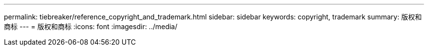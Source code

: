 ---
permalink: tiebreaker/reference_copyright_and_trademark.html 
sidebar: sidebar 
keywords: copyright, trademark 
summary: 版权和商标 
---
= 版权和商标
:icons: font
:imagesdir: ../media/


